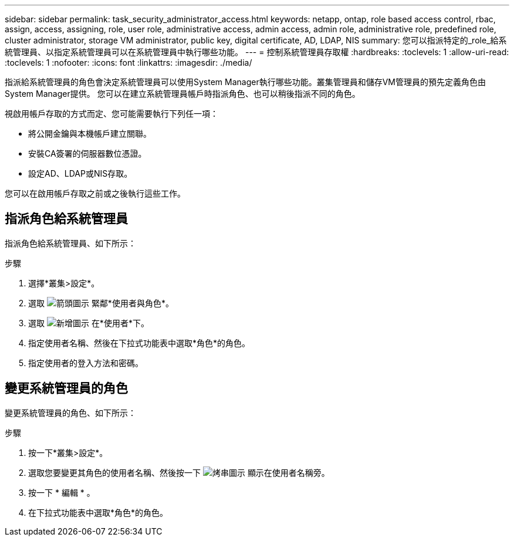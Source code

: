 ---
sidebar: sidebar 
permalink: task_security_administrator_access.html 
keywords: netapp, ontap, role based access control, rbac, assign, access, assigning, role, user role, administrative access, admin access, admin role, administrative role, predefined role, cluster administrator, storage VM administrator, public key, digital certificate, AD, LDAP, NIS 
summary: 您可以指派特定的_role_給系統管理員、以指定系統管理員可以在系統管理員中執行哪些功能。 
---
= 控制系統管理員存取權
:hardbreaks:
:toclevels: 1
:allow-uri-read: 
:toclevels: 1
:nofooter: 
:icons: font
:linkattrs: 
:imagesdir: ./media/


[role="lead"]
指派給系統管理員的角色會決定系統管理員可以使用System Manager執行哪些功能。叢集管理員和儲存VM管理員的預先定義角色由System Manager提供。  您可以在建立系統管理員帳戶時指派角色、也可以稍後指派不同的角色。

視啟用帳戶存取的方式而定、您可能需要執行下列任一項：

* 將公開金鑰與本機帳戶建立關聯。
* 安裝CA簽署的伺服器數位憑證。
* 設定AD、LDAP或NIS存取。


您可以在啟用帳戶存取之前或之後執行這些工作。



== 指派角色給系統管理員

指派角色給系統管理員、如下所示：

.步驟
. 選擇*叢集>設定*。
. 選取 image:icon_arrow.gif["箭頭圖示"] 緊鄰*使用者與角色*。
. 選取 image:icon_add.gif["新增圖示"] 在*使用者*下。
. 指定使用者名稱、然後在下拉式功能表中選取*角色*的角色。
. 指定使用者的登入方法和密碼。




== 變更系統管理員的角色

變更系統管理員的角色、如下所示：

.步驟
. 按一下*叢集>設定*。
. 選取您要變更其角色的使用者名稱、然後按一下 image:icon_kabob.gif["烤串圖示"] 顯示在使用者名稱旁。
. 按一下 * 編輯 * 。
. 在下拉式功能表中選取*角色*的角色。

